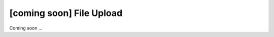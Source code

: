 [coming soon] File Upload
================================================================================

Coming soon ...